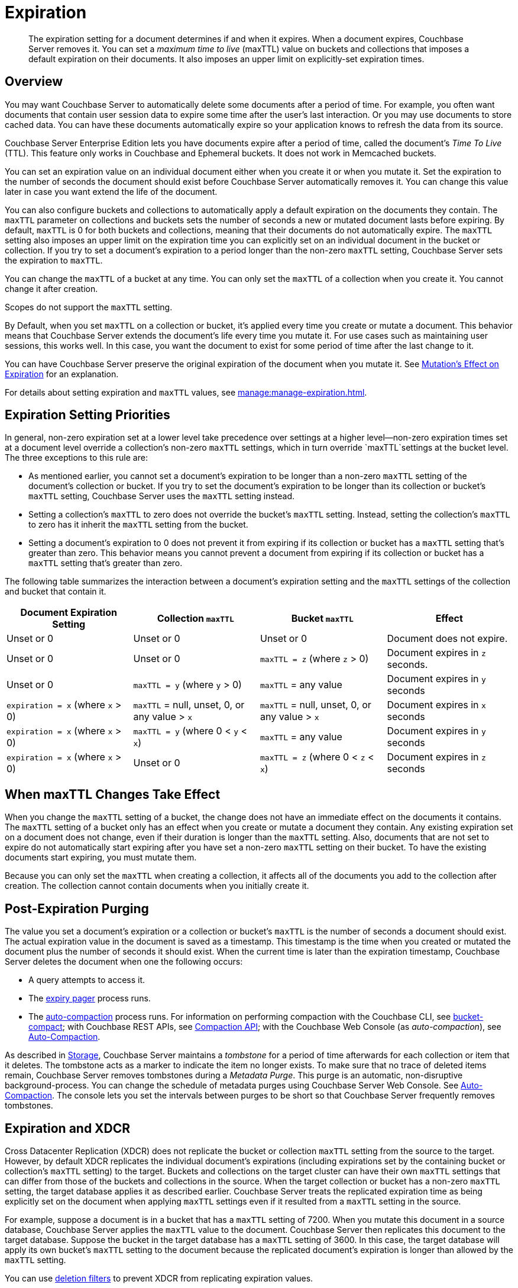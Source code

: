 = Expiration
:page-edition: Enterprise Edition
:description: pass:q[The expiration setting for a document determines if and when it expires. When a document expires, Couchbase Server removes it. You can set a _maximum time to live_ (maxTTL) value on buckets and collections that imposes a default expiration on their documents. It also imposes an upper limit on explicitly-set expiration times.]

:page-aliases: understanding-couchbase:buckets-memory-and-storage/expiration, learn:buckets-memory-and-storage/expiration

[abstract]
{description}

[#bucket-data-expiration-overview]
== Overview

You may want Couchbase Server to automatically delete some documents after a period of time. 
For example, you often want documents that contain user session data to expire some time after the user's last interaction. 
Or you may use documents to store cached data. 
You can have these documents automatically expire so your application knows to refresh the data from its source. 

Couchbase Server Enterprise Edition lets you have documents expire after a period of time, called the document's _Time To Live_ (TTL). 
This feature only works in Couchbase and Ephemeral buckets. 
It does not work in Memcached buckets.

You can set an expiration value on an individual document either when you create it or when you mutate it. 
Set the expiration to the number of seconds the document should exist before Couchbase Server automatically removes it. 
You can change this value later in case you want extend the life of the document. 

You can also configure buckets and collections to automatically apply a default expiration 
on the documents they contain. 
The `maxTTL` parameter on collections and buckets sets the number of seconds a new or mutated document lasts before expiring. 
By default, `maxTTL` is 0 for both buckets and collections, meaning that their documents do not automatically expire.
The `maxTTL` setting also imposes an upper limit on the expiration time you can explicitly set on an individual document in the bucket or collection. 
If you try to set a document's expiration to a period longer than the non-zero `maxTTL` setting, Couchbase Server sets the expiration to `maxTTL`.  

You can change the `maxTTL` of a bucket at any time. You can only set the `maxTTL` of a collection when you create it. You cannot change it after creation. 

Scopes do not support the `maxTTL` setting. 

By Default, when you set `maxTTL` on a collection or bucket, it's applied every time you create or mutate a document.
This behavior means that Couchbase Server extends the document's life every time you mutate it.
For use cases such as maintaining user sessions, this works well. 
In this case, you want the document to exist for some period of time after the last change to it.

You can have Couchbase Server preserve the original expiration of the document when you mutate it.
See xref:manage:manage-expiration.adoc#mutation-expiration[Mutation's Effect on Expiration] for an explanation.

For details about setting expiration and `maxTTL` values, see xref:manage:manage-expiration.adoc[].

== Expiration Setting Priorities

In general, non-zero expiration set at a lower level take precedence over settings at a higher level--non-zero expiration times set at a document level override a collection's non-zero `maxTTL` settings, which in turn override `maxTTL`settings at the bucket level. 
The three exceptions to this rule are:

* As mentioned earlier, you cannot set a document's expiration to be longer than a non-zero `maxTTL` setting of the document's collection or bucket.
If you try to set the document's expiration to be longer than its collection or bucket's `maxTTL` setting, Couchbase Server uses the `maxTTL` setting instead. 

* Setting a collection's `maxTTL` to zero does not override the bucket's `maxTTL` setting. Instead, setting the collection's `maxTTL` to zero has it inherit the `maxTTL` setting from the bucket. 

* Setting a document's expiration to 0 does not prevent it from expiring if its collection or bucket has a `maxTTL` setting that's greater than zero. 
This behavior means you cannot prevent a document from expiring if its collection or bucket has a `maxTTL` setting that's greater than zero. 

The following table summarizes the interaction between a document's expiration setting and the `maxTTL` settings of the collection and bucket that contain it.

[cols="1,1,1,1"]
|===
| Document Expiration Setting | Collection `maxTTL` | Bucket `maxTTL` | Effect

| Unset or 0
| Unset or 0
| Unset or 0
| Document does not expire.

| Unset or 0
| Unset or 0
| `maxTTL = z` (where `z` > 0)
| Document expires in `z` seconds.

| Unset or 0
| `maxTTL = y` (where `y` > 0) 
| `maxTTL` = any value
| Document expires in `y` seconds

| `expiration = x` (where `x` > 0)
| `maxTTL` = null, unset, 0, or any value > `x`
| `maxTTL` = null, unset, 0, or any value > `x`
| Document expires in `x` seconds

| `expiration = x` (where `x` > 0)
| `maxTTL = y` (where 0 < `y` < `x`) 
| `maxTTL` = any value
| Document expires in `y` seconds

| `expiration = x` (where `x` > 0)
| Unset or 0 
| `maxTTL = z` (where 0 < `z` < `x`) 
| Document expires in `z` seconds 

|===

== When maxTTL Changes Take Effect

When you change the `maxTTL` setting of a bucket, the change does not have an immediate effect on the documents it contains. 
The `maxTTL` setting of a bucket only has an effect when you create or mutate a document they contain. 
Any existing expiration set on a document does not change, even if their duration is longer than the `maxTTL` setting.
Also, documents that are not set to expire do not automatically start expiring after you have set a non-zero `maxTTL` setting on their bucket.
To have the existing documents start expiring, you must mutate them.

Because you can only set the `maxTTL` when creating a collection, it affects all of the documents you add to the collection after creation. The collection cannot contain documents when you initially create it.

[#post-expiration-purging]
== Post-Expiration Purging

The value you set a document's expiration or a collection or bucket's `maxTTL` is the number of seconds a document should exist. 
The actual expiration value in the document is saved as a timestamp. 
This timestamp is the time when you created or mutated the document plus the number of seconds it should exist. 
When the current time is later than the expiration timestamp, Couchbase Server deletes the document when one the following occurs:

* A query attempts to access it.
* The xref:learn:buckets-memory-and-storage/memory.adoc#expiry-pager[expiry pager] process runs.
* The xref:manage:manage-settings/configure-compact-settings.adoc[auto-compaction] process runs.
For information on performing compaction with the Couchbase CLI, see xref:cli:cbcli/couchbase-cli-bucket-compact.adoc[bucket-compact]; with Couchbase REST APIs, see xref:rest-api:compaction-rest-api.adoc[Compaction API]; with the Couchbase Web Console (as _auto-compaction_), see
xref:manage:manage-settings/configure-compact-settings.adoc[Auto-Compaction].

As described in xref:buckets-memory-and-storage/storage.adoc[Storage], Couchbase Server maintains a _tombstone_ for a period of time afterwards for each collection or item that it deletes. 
The tombstone acts as a marker to indicate the item no longer exists. 
To make sure that no trace of deleted items remain, Couchbase Server removes tombstones during a _Metadata Purge_.
This purge is an automatic, non-disruptive background-process. 
You can change the schedule of metadata purges using Couchbase Server Web Console.
See xref:manage:manage-settings/configure-compact-settings.adoc[Auto-Compaction].
The console lets you set the intervals between purges to be short so that Couchbase Server frequently removes tombstones.

[#bucket-expiration-and-xdcr]
== Expiration and XDCR

Cross Datacenter Replication (XDCR) does not replicate the bucket or collection `maxTTL` setting from the source to the target.
However, by default XDCR replicates the individual document's expirations (including expirations set by the containing bucket or collection's `maxTTL` setting) to the target. 
Buckets and collections on the target cluster can have their own `maxTTL` settings that can differ from those of the buckets and collections in the source.
When the target collection or bucket has a non-zero `maxTTL` setting, the target database applies it as described earlier.
Couchbase Server treats the replicated expiration time as being explicitly set on the document when applying `maxTTL` settings even if it resulted from a `maxTTL` setting in the source.

For example, suppose a document is in a bucket that has a `maxTTL` setting of 7200. When you mutate this document in a source database, Couchbase Server applies the `maxTTL` value to the document. Couchbase Server then replicates this document to the target database. Suppose the bucket in the target database has a `maxTTL` setting of 3600. In this case, the target database will apply its own bucket's `maxTTL` setting to the document because the replicated document's expiration is longer than allowed by the `maxTTL` setting.

You can use xref:manage:manage-xdcr/filter-xdcr-replication.adoc#deletion-filters[deletion filters] to prevent XDCR from replicating expiration values.

IMPORTANT: For replicated documents to expire consistently in a source and target database, be sure to synchronize the system clocks of the two database clusters. 
Otherwise, replicated documents which should expire at the same time as their source documents may expire before or after the source.
See xref:install:synchronize-clocks-using-ntp.adoc[Clock Sync with NTP].

[#auditing]
== Auditing Expiration

When you enable _auditing_, Couchbase Server logs changes to each bucket's `maxTTL` setting.
See xref:learn:security/auditing.adoc[Auditing] for more information.

